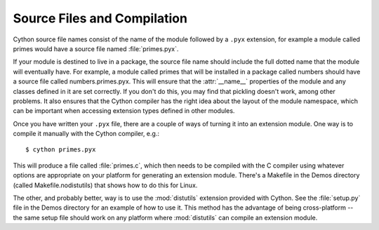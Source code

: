 .. TODO: Rewrite this to be more comprehensive, with examples!

****************************
Source Files and Compilation
****************************

Cython source file names consist of the name of the module followed by a
``.pyx`` extension, for example a module called primes would have a source
file named :file:`primes.pyx`.

If your module is destined to live in a package, the source file name should
include the full dotted name that the module will eventually have. For
example, a module called primes that will be installed in a package called
numbers should have a source file called numbers.primes.pyx. This will ensure
that the :attr:`__name__` properties of the module and any classes defined in
it are set correctly. If you don't do this, you may find that pickling doesn't
work, among other problems. It also ensures that the Cython compiler has the
right idea about the layout of the module namespace, which can be important
when accessing extension types defined in other modules.

Once you have written your ``.pyx`` file, there are a couple of ways of turning it
into an extension module. One way is to compile it manually with the Cython
compiler, e.g.::

    $ cython primes.pyx

This will produce a file called :file:`primes.c`, which then needs to be
compiled with the C compiler using whatever options are appropriate on your
platform for generating an extension module. There's a Makefile in the Demos
directory (called Makefile.nodistutils) that shows how to do this for Linux.

The other, and probably better, way is to use the :mod:`distutils` extension
provided with Cython. See the :file:`setup.py` file in the Demos directory for an
example of how to use it. This method has the advantage of being
cross-platform -- the same setup file should work on any platform where
:mod:`distutils` can compile an
extension module.
